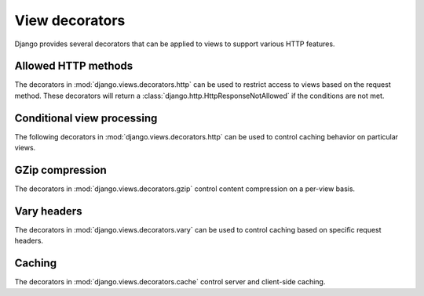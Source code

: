 ===============
View decorators
===============

.. module:: django.views.decorators.http

Django provides several decorators that can be applied to views to support
various HTTP features.

Allowed HTTP methods
====================

The decorators in :mod:`django.views.decorators.http` can be used to restrict
access to views based on the request method. These decorators will return
a :class:`django.http.HttpResponseNotAllowed` if the conditions are not met.

.. function:: require_http_methods(request_method_list)

    Decorator to require that a view only accepts particular request
    methods. Usage::

        from django.views.decorators.http import require_http_methods

        @require_http_methods(["GET", "POST"])
        def my_view(request):
            # I can assume now that only GET or POST requests make it this far
            # ...
            pass

    Note that request methods should be in uppercase.

.. function:: require_GET()

    Decorator to require that a view only accepts the GET method.

.. function:: require_POST()

    Decorator to require that a view only accepts the POST method.

.. function:: require_safe()

    Decorator to require that a view only accepts the GET and HEAD methods.
    These methods are commonly considered "safe" because they should not have
    the significance of taking an action other than retrieving the requested
    resource.

    .. note::
        Web servers should automatically strip the content of responses to HEAD
        requests while leaving the headers unchanged, so you may handle HEAD
        requests exactly like GET requests in your views. Since some software,
        such as link checkers, rely on HEAD requests, you might prefer
        using ``require_safe`` instead of ``require_GET``.

Conditional view processing
===========================

The following decorators in :mod:`django.views.decorators.http` can be used to
control caching behavior on particular views.

.. function:: condition(etag_func=None, last_modified_func=None)

.. function:: etag(etag_func)

.. function:: last_modified(last_modified_func)

    These decorators can be used to generate ``ETag`` and ``Last-Modified``
    headers; see
    :doc:`conditional view processing </topics/conditional-view-processing>`.

.. module:: django.views.decorators.gzip

GZip compression
================

The decorators in :mod:`django.views.decorators.gzip` control content
compression on a per-view basis.

.. function:: gzip_page()

    This decorator compresses content if the browser allows gzip compression.
    It sets the ``Vary`` header accordingly, so that caches will base their
    storage on the ``Accept-Encoding`` header.

.. module:: django.views.decorators.vary

Vary headers
============

The decorators in :mod:`django.views.decorators.vary` can be used to control
caching based on specific request headers.

.. function:: vary_on_cookie(func)

.. function:: vary_on_headers(*headers)

    The ``Vary`` header defines which request headers a cache mechanism should take
    into account when building its cache key.

    See :ref:`using vary headers <using-vary-headers>`.

.. module:: django.views.decorators.cache

Caching
=======

The decorators in :mod:`django.views.decorators.cache` control server and
client-side caching.

.. function:: cache_control(**kwargs)

    This decorator patches the response's ``Cache-Control`` header by adding
    all of the keyword arguments to it. See
    :func:`~django.utils.cache.patch_cache_control` for the details of the
    transformation.

.. function:: never_cache(view_func)

    This decorator adds a ``Cache-Control: max-age=0, no-cache, no-store,
    must-revalidate`` header to a response to indicate that a page should never
    be cached.

    .. versionchanged:: 1.9

        Before Django 1.9, ``Cache-Control: max-age=0`` was sent. This didn't
        reliably prevent caching in all browsers.
